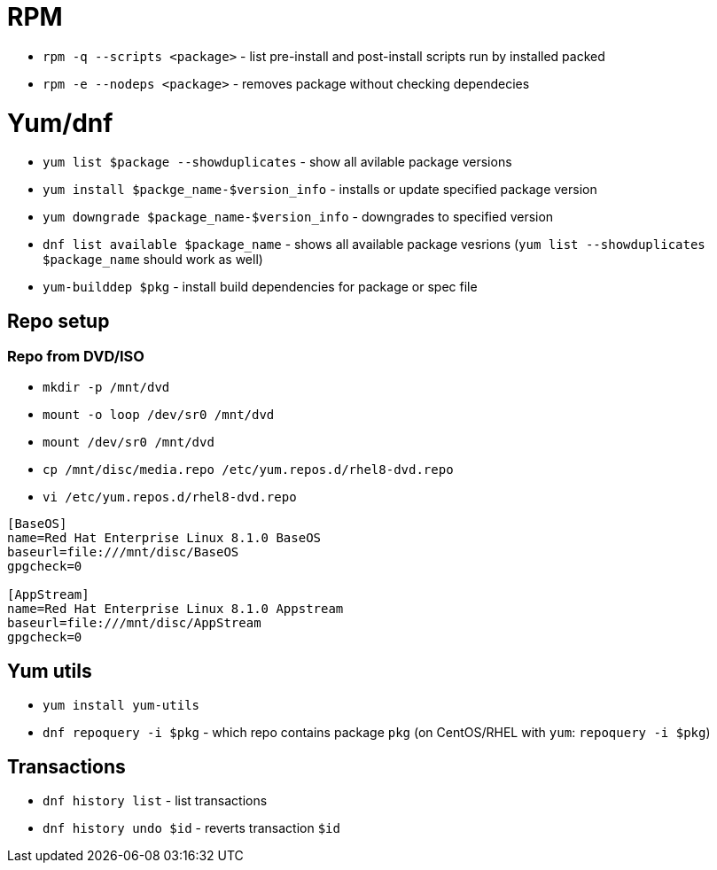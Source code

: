 = RPM

* `rpm -q --scripts <package>` - list pre-install and post-install scripts run by installed packed
* `rpm -e --nodeps <package>` - removes package without checking dependecies

= Yum/dnf

* `yum list $package --showduplicates` - show all avilable package versions
* `yum install $packge_name-$version_info` - installs or update specified package version
* `yum downgrade $package_name-$version_info` - downgrades to specified version
* `dnf list available $package_name` - shows all available package vesrions (`yum list --showduplicates $package_name` should work as well)
* `yum-builddep $pkg` - install build dependencies for package or spec file

== Repo setup

=== Repo from DVD/ISO

* `mkdir -p  /mnt/dvd`
* `mount -o loop /dev/sr0 /mnt/dvd`
* `mount /dev/sr0  /mnt/dvd`
* `cp /mnt/disc/media.repo /etc/yum.repos.d/rhel8-dvd.repo`
* `vi /etc/yum.repos.d/rhel8-dvd.repo`

[source, shell]
----
[BaseOS]
name=Red Hat Enterprise Linux 8.1.0 BaseOS
baseurl=file:///mnt/disc/BaseOS
gpgcheck=0

[AppStream]
name=Red Hat Enterprise Linux 8.1.0 Appstream
baseurl=file:///mnt/disc/AppStream
gpgcheck=0
----

== Yum utils

* `yum install yum-utils`
* `dnf repoquery -i $pkg` - which repo contains package `pkg` (on CentOS/RHEL with `yum`: `repoquery -i $pkg`)

== Transactions

* `dnf history list` - list transactions
* `dnf history undo $id` - reverts transaction `$id`	
